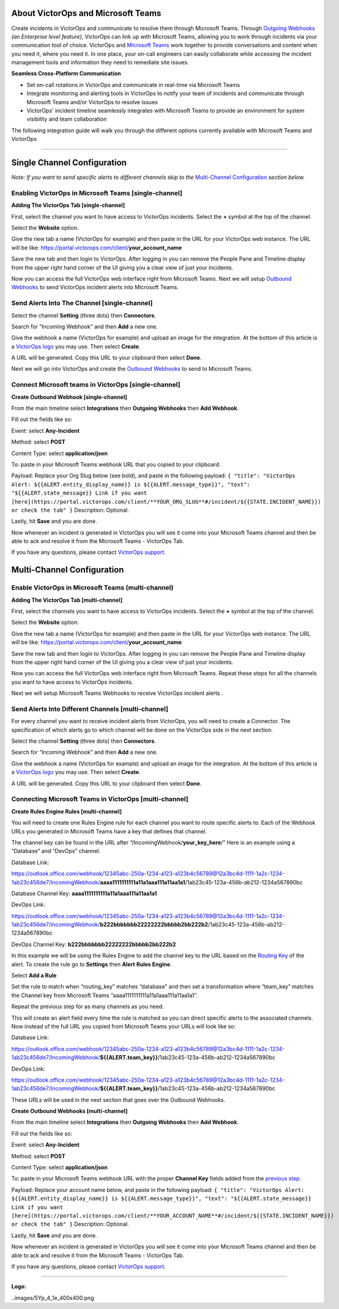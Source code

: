 About VictorOps and Microsoft Teams
-----------------------------------

Create incidents in VictorOps and communicate to resolve them through
Microsoft Teams. Through `Outgoing
Webhooks <https://help.victorops.com/knowledge-base/custom-outbound-webhooks/>`__
*(an Enterprise level feature)*, VictorOps can link up with Microsoft
Teams, allowing you to work through incidents via your communication
tool of choice. VictorOps and `Microsoft
Teams <https://products.office.com/en-us/microsoft-teams/group-chat-software>`__ work
together to provide conversations and content when you need it, where
you need it. In one place, your on-call engineers can easily collaborate
while accessing the incident management tools and information they need
to remediate site issues.

**Seamless Cross-Platform Communication**

-  Set on-call rotations in VictorOps and communicate in real-time via
   Microsoft Teams
-  Integrate monitoring and alerting tools in VictorOps to notify your
   team of incidents and communicate through Microsoft Teams and/or
   VictorOps to resolve issues
-  VictorOps' incident timeline seamlessly integrates with Microsoft
   Teams to provide an environment for system visibility and team
   collaboration

The following integration guide will walk you through the different
options currently available with Microsoft Teams and VictorOps

--------------

Single Channel Configuration
----------------------------

*Note: If you want to send specific alerts to different channels skip to
the* `Multi-Channel Configuration <#multi-channel-anchor>`__ *section
below.*

Enabling VictorOps in Microsoft Teams [single-channel]
~~~~~~~~~~~~~~~~~~~~~~~~~~~~~~~~~~~~~~~~~~~~~~~~~~~~~~

**Adding The VictorOps Tab [single-channel]**

First, select the channel you want to have access to VictorOps
incidents. Select the **+** symbol at the top of the channel.

.. image:: /_images/spoc/General__VictorOps____Microsoft_Teams.png
   :alt: adding the victorops tab in microsoft teams

   adding the victorops tab in microsoft teams

Select the **Website** option.

.. image:: /_images/spoc/General__VictorOps____Microsoft_Teams-1.png
   :alt: selecting website tab in microsoft teams

   selecting website tab in microsoft teams

Give the new tab a name (VictorOps for example) and then paste in the
URL for your VictorOps web instance. The URL will be like:
https://portal.victorops.com/client/**your_account_name**

.. image:: /_images/spoc/General__VictorOps____Microsoft_Teams-2.png
   :alt: naming your website in microsoft teams for victorops

   naming your website in microsoft teams for victorops

Save the new tab and then login to VictorOps. After logging in you can
remove the People Pane and Timeline display from the upper right hand
corner of the UI giving you a clear view of just your incidents.

.. image:/_images/spoc/MT-FINAL.png

Now you can access the full VictorOps web interface right from Microsoft
Teams. Next we will setup `Outbound
Webhooks <https://help.victorops.com/knowledge-base/custom-outbound-webhooks/>`__
to send VictorOps incident alerts into Microsoft Teams.

Send Alerts Into The Channel [single-channel]
~~~~~~~~~~~~~~~~~~~~~~~~~~~~~~~~~~~~~~~~~~~~~

Select the channel **Setting** (three dots) then **Connectors**.

.. image:: /_images/spoc/General__VictorOps____Microsoft_Teams-4.png
   :alt: send alerts into the channel for victorops microsoft teams

   send alerts into the channel for victorops microsoft teams

Search for “Incoming Webhook” and then **Add** a new one.

.. image:: /_images/spoc/General__VictorOps____Microsoft_Teams-5.png
   :alt: search for incoming webhooks in microsoft teams

   search for incoming webhooks in microsoft teams

Give the webhook a name (VictorOps for example) and upload an image for
the integration. At the bottom of this article is a `VictorOps
logo <#logo>`__ you may use. Then select **Create**.

.. image:: /_images/spoc/General__VictorOps____Microsoft_Teams-6.png
   :alt: name and create victorops webhook in microsoft teams

   name and create victorops webhook in microsoft teams

A URL will be generated. Copy this URL to your clipboard then
select **Done**.

.. image:: /_images/spoc/General__VictorOps____Microsoft_Teams-7.png
   :alt: url generation for victorops webhook in microsoft teams

   url generation for victorops webhook in microsoft teams

Next we will go into VictorOps and create the `Outbound
Webhooks <https://help.victorops.com/knowledge-base/custom-outbound-webhooks/>`__
to send to Microsoft Teams.

Connect Microsoft teams in VictorOps [single-channel]
~~~~~~~~~~~~~~~~~~~~~~~~~~~~~~~~~~~~~~~~~~~~~~~~~~~~~

**Create Outbound Webhook [single-channel]**

From the main timeline select **Integrations** then **Outgoing
Webhooks** then **Add Webhook**.

.. image:/_images/spoc/FINAL-Int-OW.png

Fill out the fields like so:

Event: select **Any-Incident**

Method: select **POST**

Content Type: select **application/json**

To: paste in your Microsoft Teams webhook URL that you copied to your
clipboard.

Payload: Replace your Org Slug below (see bold), and paste in the
following payload:
``{ "title": "VictorOps Alert: ${{ALERT.entity_display_name}} is ${{ALERT.message_type}}", "text": "${{ALERT.state_message}} Link if you want [here](https://portal.victorops.com/client/**YOUR_ORG_SLUG**#/incident/${{STATE.INCIDENT_NAME}}) or check the tab" }``
Description: Optional.

Lastly, hit **Save** and you are done.

.. image:: /_images/spoc/Outgoing-Webhook.png

Now whenever an incident is generated in VictorOps you will see it come
into your Microsoft Teams channel and then be able to ack and resolve it
from the Microsoft Teams - VictorOps Tab.

If you have any questions, please contact `VictorOps
support <mailto:Support@victorops.com?Subject=Microsoft%20Teams%20VictorOps%20Integration>`__.

Multi-Channel Configuration
---------------------------

Enable VictorOps in Microsoft Teams (multi-channel)
~~~~~~~~~~~~~~~~~~~~~~~~~~~~~~~~~~~~~~~~~~~~~~~~~~~

**Adding The VictorOps Tab [multi-channel]**

First, select the channels you want to have access to VictorOps
incidents. Select the **+** symbol at the top of the channel.

.. image:: /_images/spoc/General__VictorOps____Microsoft_Teams.png
   :alt: select the channels you want to have access to VictorOps

Select the **Website** option.

.. image:: /_images/spoc/General__VictorOps____Microsoft_Teams-1.png
   :alt: Select the Website option.

   Select the Website option.

Give the new tab a name (VictorOps for example) and then paste in the
URL for your VictorOps web instance. The URL will be like:
https://portal.victorops.com/client/**your_account_name**

.. image:: /_images/spoc/General__VictorOps____Microsoft_Teams-2.png
   :alt: Give the new tab a name (VictorOps for example)

   Give the new tab a name (VictorOps for example)

Save the new tab and then login to VictorOps. After logging in you can
remove the People Pane and Timeline display from the upper right hand
corner of the UI giving you a clear view of just your incidents.

.. image:: /_images/spoc/MT-FINAL.png

Now you can access the full VictorOps web interface right from Microsoft
Teams. Repeat these steps for all the channels you want to have access
to VictorOps incidents.

Next we will setup Microsoft Teams Webhooks to receive VictorOps
incident alerts .

Send Alerts Into Different Channels [multi-channel]
~~~~~~~~~~~~~~~~~~~~~~~~~~~~~~~~~~~~~~~~~~~~~~~~~~~

For every channel you want to receive incident alerts from VictorOps,
you will need to create a Connector. The specification of which alerts
go to which channel will be done on the VictorOps side in the next
section.

Select the channel **Setting** (three dots) then **Connectors**.

.. image:: /_images/spoc/General__VictorOps____Microsoft_Teams-4.png
   :alt: Select the channel Setting (three dots) then Connectors

   Select the channel Setting (three dots) then Connectors

Search for “Incoming Webhook” and then **Add** a new one.

.. image:: /_images/spoc/General__VictorOps____Microsoft_Teams-5.png
   :alt: Give the webhook a name

   Give the webhook a name

Give the webhook a name (VictorOps for example) and upload an image for
the integration. At the bottom of this article is a `VictorOps
logo <#logo>`__ you may use. Then select **Create**.

.. image:: /_images/spoc/General__VictorOps____Microsoft_Teams-6.png
   :alt: Give webhook a name and create webhook

   Give webhook a name and create webhook

A URL will be generated. Copy this URL to your clipboard then
select **Done**.

.. image:: /_images/spoc/General__VictorOps____Microsoft_Teams-7.png
   :alt: copy url to clipboard and click done

   copy url to clipboard and click done

Connecting Microsoft Teams in VictorOps [multi-channel]
~~~~~~~~~~~~~~~~~~~~~~~~~~~~~~~~~~~~~~~~~~~~~~~~~~~~~~~

**Create Rules Engine Rules [multi-channel]**

You will need to create one Rules Engine rule for each channel you want
to route specific alerts to. Each of the Webhook URLs you generated in
Microsoft Teams have a key that defines that channel.

The channel key can be found in the URL after
“/IncomingWebhook/**your_key_here**/” Here is an example using a
“Database” and “DevOps” channel.

Database Link:

https://outlook.office.com/webhook/12345abc-250a-1234-a123-a123b4c56789@12a3bc4d-1111-1a2c-1234-1ab23c456de7/IncomingWebhook/**aaaa1111111111a11a1aaa111a11aa1a1**/1ab23c45-123a-456b-ab212-1234a567890bc

Database Channel Key: **aaaa1111111111a11a1aaa111a11aa1a1**

DevOps Link:

https://outlook.office.com/webhook/12345abc-250a-1234-a123-a123b4c56789@12a3bc4d-1111-1a2c-1234-1ab23c456de7/IncomingWebhook/**b222bbbbbbb22222222bbbbb2bb222b2**/1ab23c45-123a-456b-ab212-1234a567890bc

DevOps Channel Key: **b222bbbbbbb22222222bbbbb2bb222b2**

In this example we will be using the Rules Engine to add the channel key
to the URL based on the `Routing
Key <https://help.victorops.com/knowledge-base/routing-keys/>`__ of the
alert. To create the rule go to **Settings** then **Alert** **Rules
Engine**.

.. image:: /_images/spoc/NEW-Settings.png

Select **Add a Rule**\ |image1|

Set the rule to match when “routing_key” matches “database” and then set
a transformation where “team_key” matches the Channel key from Microsoft
Teams “aaaa1111111111a11a1aaa111a11aa1a1”.

.. image:: /_images/spoc/NEW_MT-Rules-1.png

Repeat the previous step for as many channels as you need.

.. image:: /_images/spoc/2-Rules.png

This will create an alert field every time the rule is matched so you
can direct specific alerts to the associated channels. Now instead of
the full URL you copied from Microsoft Teams your URLs will look like
so:

Database Link:

https://outlook.office.com/webhook/12345abc-250a-1234-a123-a123b4c56789@12a3bc4d-1111-1a2c-1234-1ab23c456de7/IncomingWebhook/**${{ALERT.team_key}}**/1ab23c45-123a-456b-ab212-1234a567890bc

DevOps Link:

https://outlook.office.com/webhook/12345abc-250a-1234-a123-a123b4c56789@12a3bc4d-1111-1a2c-1234-1ab23c456de7/IncomingWebhook/**${{ALERT.team_key}}**/1ab23c45-123a-456b-ab212-1234a567890bc

These URLs will be used in the next section that goes over the Outbound
Webhooks.

**Create Outbound Webhooks [multi-channel]**

From the main timeline select **Integrations** then **Outgoing
Webhooks** then **Add Webhook**.

.. image:: /_images/spoc/FINAL-Int-OW.png

Fill out the fields like so:

Event: select **Any-Incident**

Method: select **POST**

Content Type: select **application/json**

To: paste in your Microsoft Teams webhook URL with the proper **Channel
Key** fields added from the `previous step <#channel_key>`__.

Payload: Replace your account name below, and paste in the following
payload:
``{ "title": "VictorOps Alert: ${{ALERT.entity_display_name}} is ${{ALERT.message_type}}", "text": "${{ALERT.state_message}} Link if you want [here](https://portal.victorops.com/client/**YOUR_ACCOUNT_NAME**#/incident/${{STATE.INCIDENT_NAME}}) or check the tab" }``
Description: Optional.

Lastly, hit **Save** and you are done.

.. image:: /_images/spoc/Outgoing-Webhook.png

Now whenever an incident is generated in VictorOps you will see it come
into your Microsoft Teams channel and then be able to ack and resolve it
from the Microsoft Teams - VictorOps Tab.

If you have any questions, please contact `VictorOps
support <mailto:Support@victorops.com?Subject=Microsoft%20Teams%20VictorOps%20Integration>`__.

 

 

 

 

--------------

**Logo:**

..images/5Yp_4_1e_400x400.png

.. |image1| image:: /_images/spoc/Alert-Rules.png
